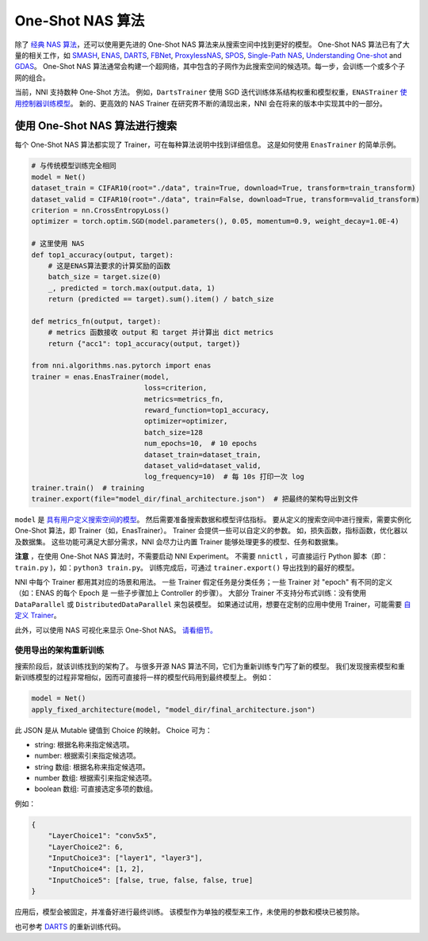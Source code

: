 One-Shot NAS 算法
=======================

除了 `经典 NAS 算法 <./ClassicNas.rst>`_，还可以使用更先进的 One-Shot NAS 算法来从搜索空间中找到更好的模型。 One-Shot NAS 算法已有了大量的相关工作，如  `SMASH <https://arxiv.org/abs/1708.05344>`__\ , `ENAS <https://arxiv.org/abs/1802.03268>`__\ , `DARTS <https://arxiv.org/abs/1808.05377>`__\ , `FBNet <https://arxiv.org/abs/1812.03443>`__\ , `ProxylessNAS <https://arxiv.org/abs/1812.00332>`__\ , `SPOS <https://arxiv.org/abs/1904.00420>`__\ , `Single-Path NAS <https://arxiv.org/abs/1904.02877>`__\ ,  `Understanding One-shot <http://proceedings.mlr.press/v80/bender18a>`__ and `GDAS <https://arxiv.org/abs/1910.04465>`__。 One-Shot NAS 算法通常会构建一个超网络，其中包含的子网作为此搜索空间的候选项。每一步，会训练一个或多个子网的组合。

当前，NNI 支持数种 One-Shot 方法。 例如，``DartsTrainer`` 使用 SGD 迭代训练体系结构权重和模型权重，``ENASTrainer`` `使用控制器训练模型 <https://arxiv.org/abs/1802.03268>`__。 新的、更高效的 NAS Trainer 在研究界不断的涌现出来，NNI 会在将来的版本中实现其中的一部分。

使用 One-Shot NAS 算法进行搜索
-----------------------------------

每个 One-Shot NAS 算法都实现了 Trainer，可在每种算法说明中找到详细信息。 这是如何使用 ``EnasTrainer`` 的简单示例。

.. code-block:: python

   # 与传统模型训练完全相同
   model = Net()
   dataset_train = CIFAR10(root="./data", train=True, download=True, transform=train_transform)
   dataset_valid = CIFAR10(root="./data", train=False, download=True, transform=valid_transform)
   criterion = nn.CrossEntropyLoss()
   optimizer = torch.optim.SGD(model.parameters(), 0.05, momentum=0.9, weight_decay=1.0E-4)

   # 这里使用 NAS
   def top1_accuracy(output, target):
       # 这是ENAS算法要求的计算奖励的函数
       batch_size = target.size(0)
       _, predicted = torch.max(output.data, 1)
       return (predicted == target).sum().item() / batch_size

   def metrics_fn(output, target):
       # metrics 函数接收 output 和 target 并计算出 dict metrics
       return {"acc1": top1_accuracy(output, target)}

   from nni.algorithms.nas.pytorch import enas
   trainer = enas.EnasTrainer(model,
                              loss=criterion,
                              metrics=metrics_fn,
                              reward_function=top1_accuracy,
                              optimizer=optimizer,
                              batch_size=128
                              num_epochs=10,  # 10 epochs
                              dataset_train=dataset_train,
                              dataset_valid=dataset_valid,
                              log_frequency=10)  # 每 10s 打印一次 log
   trainer.train()  # training
   trainer.export(file="model_dir/final_architecture.json")  # 把最终的架构导出到文件

``model`` 是 `具有用户定义搜索空间的模型 <./WriteSearchSpace.rst>`__。 然后需要准备搜索数据和模型评估指标。 要从定义的搜索空间中进行搜索，需要实例化 One-Shot 算法，即 Trainer（如，EnasTrainer）。 Trainer 会提供一些可以自定义的参数。 如，损失函数，指标函数，优化器以及数据集。 这些功能可满足大部分需求，NNI 会尽力让内置 Trainer 能够处理更多的模型、任务和数据集。

**注意** ，在使用 One-Shot NAS 算法时，不需要启动 NNI Experiment。 不需要 ``nnictl`` ，可直接运行 Python 脚本（即：``train.py`` )，如：``python3 train.py``。 训练完成后，可通过 ``trainer.export()`` 导出找到的最好的模型。

NNI 中每个 Trainer 都用其对应的场景和用法。 一些 Trainer 假定任务是分类任务；一些 Trainer 对 "epoch" 有不同的定义（如：ENAS 的每个 Epoch 是 一些子步骤加上 Controller 的步骤）。 大部分 Trainer 不支持分布式训练：没有使用 ``DataParallel`` 或 ``DistributedDataParallel`` 来包装模型。 如果通过试用，想要在定制的应用中使用 Trainer，可能需要 `自定义 Trainer <./Advanced.rst#extend-the-ability-of-one-shot-trainers>`__。

此外，可以使用 NAS 可视化来显示 One-Shot NAS。 `请看细节。 <./Visualization.rst>`__

使用导出的架构重新训练
^^^^^^^^^^^^^^^^^^^^^^^^^^^^^^^^^^

搜索阶段后，就该训练找到的架构了。 与很多开源 NAS 算法不同，它们为重新训练专门写了新的模型。 我们发现搜索模型和重新训练模型的过程非常相似，因而可直接将一样的模型代码用到最终模型上。 例如：

.. code-block:: python

   model = Net()
   apply_fixed_architecture(model, "model_dir/final_architecture.json")

此 JSON 是从 Mutable 键值到 Choice 的映射。 Choice 可为：


* string: 根据名称来指定候选项。
* number: 根据索引来指定候选项。
* string 数组: 根据名称来指定候选项。
* number 数组: 根据索引来指定候选项。
* boolean 数组: 可直接选定多项的数组。

例如：

.. code-block:: json

   {
       "LayerChoice1": "conv5x5",
       "LayerChoice2": 6,
       "InputChoice3": ["layer1", "layer3"],
       "InputChoice4": [1, 2],
       "InputChoice5": [false, true, false, false, true]
   }

应用后，模型会被固定，并准备好进行最终训练。 该模型作为单独的模型来工作，未使用的参数和模块已被剪除。

也可参考 `DARTS <./DARTS.rst>`__ 的重新训练代码。
